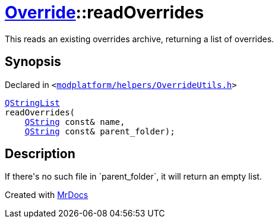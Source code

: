 [#Override-readOverrides]
= xref:Override.adoc[Override]::readOverrides
:relfileprefix: ../
:mrdocs:


This reads an existing overrides archive, returning a list of overrides&period;



== Synopsis

Declared in `&lt;https://github.com/PrismLauncher/PrismLauncher/blob/develop/launcher/modplatform/helpers/OverrideUtils.h#L18[modplatform&sol;helpers&sol;OverrideUtils&period;h]&gt;`

[source,cpp,subs="verbatim,replacements,macros,-callouts"]
----
xref:QStringList.adoc[QStringList]
readOverrides(
    xref:QString.adoc[QString] const& name,
    xref:QString.adoc[QString] const& parent&lowbar;folder);
----

== Description

If there&apos;s no such file in &grave;parent&lowbar;folder&grave;, it will return an empty list&period;





[.small]#Created with https://www.mrdocs.com[MrDocs]#
